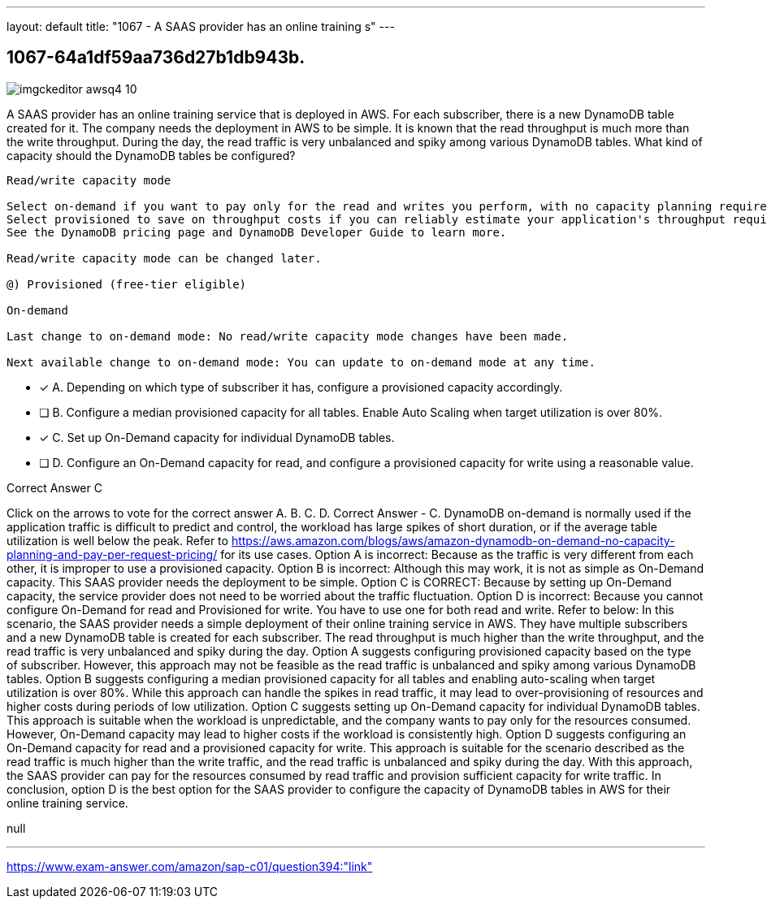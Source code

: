 ---
layout: default 
title: "1067 - A SAAS provider has an online training s"
---


[.question]
== 1067-64a1df59aa736d27b1db943b.



[.image]
--

image::https://eaeastus2.blob.core.windows.net/optimizedimages/static/images/AWS-Certified-Solutions-Architect-Professional/answer/imgckeditor_awsq4-10.jpg[]

--


****

[.query]
--
A SAAS provider has an online training service that is deployed in AWS.
For each subscriber, there is a new DynamoDB table created for it.
The company needs the deployment in AWS to be simple.
It is known that the read throughput is much more than the write throughput.
During the day, the read traffic is very unbalanced and spiky among various DynamoDB tables.
What kind of capacity should the DynamoDB tables be configured?


[source,java]
----
Read/write capacity mode

Select on-demand if you want to pay only for the read and writes you perform, with no capacity planning required.
Select provisioned to save on throughput costs if you can reliably estimate your application's throughput requirements.
See the DynamoDB pricing page and DynamoDB Developer Guide to learn more.

Read/write capacity mode can be changed later.

@) Provisioned (free-tier eligible)

On-demand

Last change to on-demand mode: No read/write capacity mode changes have been made.

Next available change to on-demand mode: You can update to on-demand mode at any time.
----


--

[.list]
--
* [*] A. Depending on which type of subscriber it has, configure a provisioned capacity accordingly.
* [ ] B. Configure a median provisioned capacity for all tables. Enable Auto Scaling when target utilization is over 80%.
* [*] C. Set up On-Demand capacity for individual DynamoDB tables.
* [ ] D. Configure an On-Demand capacity for read, and configure a provisioned capacity for write using a reasonable value.

--
****

[.answer]
Correct Answer  C

[.explanation]
--
Click on the arrows to vote for the correct answer
A.
B.
C.
D.
Correct Answer - C.
DynamoDB on-demand is normally used if the application traffic is difficult to predict and control, the workload has large spikes of short duration, or if the average table utilization is well below the peak.
Refer to https://aws.amazon.com/blogs/aws/amazon-dynamodb-on-demand-no-capacity-planning-and-pay-per-request-pricing/ for its use cases.
Option A is incorrect: Because as the traffic is very different from each other, it is improper to use a provisioned capacity.
Option B is incorrect: Although this may work, it is not as simple as On-Demand capacity.
This SAAS provider needs the deployment to be simple.
Option C is CORRECT: Because by setting up On-Demand capacity, the service provider does not need to be worried about the traffic fluctuation.
Option D is incorrect: Because you cannot configure On-Demand for read and Provisioned for write.
You have to use one for both read and write.
Refer to below:
In this scenario, the SAAS provider needs a simple deployment of their online training service in AWS. They have multiple subscribers and a new DynamoDB table is created for each subscriber. The read throughput is much higher than the write throughput, and the read traffic is very unbalanced and spiky during the day.
Option A suggests configuring provisioned capacity based on the type of subscriber. However, this approach may not be feasible as the read traffic is unbalanced and spiky among various DynamoDB tables.
Option B suggests configuring a median provisioned capacity for all tables and enabling auto-scaling when target utilization is over 80%. While this approach can handle the spikes in read traffic, it may lead to over-provisioning of resources and higher costs during periods of low utilization.
Option C suggests setting up On-Demand capacity for individual DynamoDB tables. This approach is suitable when the workload is unpredictable, and the company wants to pay only for the resources consumed. However, On-Demand capacity may lead to higher costs if the workload is consistently high.
Option D suggests configuring an On-Demand capacity for read and a provisioned capacity for write. This approach is suitable for the scenario described as the read traffic is much higher than the write traffic, and the read traffic is unbalanced and spiky during the day. With this approach, the SAAS provider can pay for the resources consumed by read traffic and provision sufficient capacity for write traffic.
In conclusion, option D is the best option for the SAAS provider to configure the capacity of DynamoDB tables in AWS for their online training service.
--

[.ka]
null

'''



https://www.exam-answer.com/amazon/sap-c01/question394:"link"


